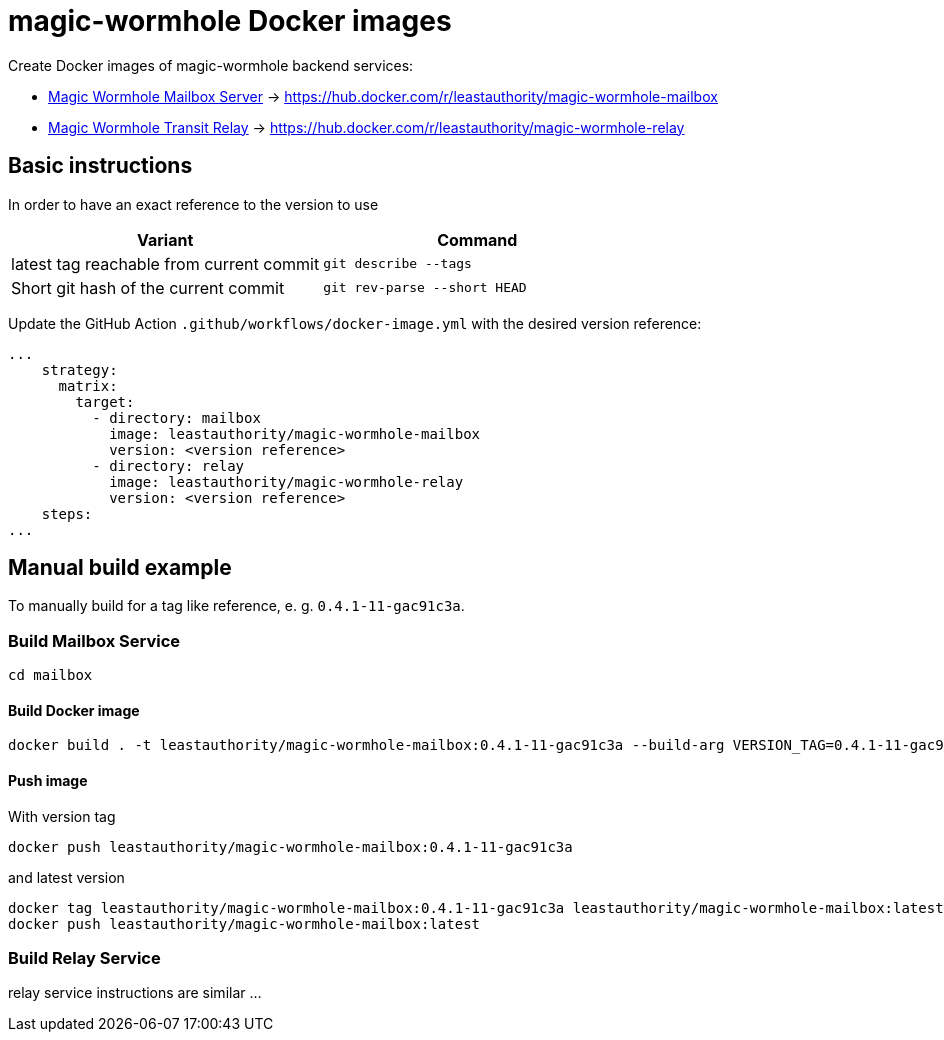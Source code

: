 = magic-wormhole Docker images

Create Docker images of magic-wormhole backend services:

* link:https://github.com/magic-wormhole/magic-wormhole-mailbox-server[Magic Wormhole Mailbox Server] -> https://hub.docker.com/r/leastauthority/magic-wormhole-mailbox
* link:https://github.com/magic-wormhole/magic-wormhole-mailbox-server[Magic Wormhole Transit Relay] -> https://hub.docker.com/r/leastauthority/magic-wormhole-relay


== Basic instructions

In order to have an exact reference to the version to use


|===
|Variant |Command

|latest tag reachable from current commit
a|[source]
----
git describe --tags
----

|Short git hash of the current commit
a|[source]
----
git rev-parse --short HEAD
----
|===

Update the GitHub Action `.github/workflows/docker-image.yml` with the desired version reference:

[source]
----
...
    strategy:
      matrix:
        target:
          - directory: mailbox
            image: leastauthority/magic-wormhole-mailbox
            version: <version reference>
          - directory: relay
            image: leastauthority/magic-wormhole-relay
            version: <version reference>
    steps:
...
----

== Manual build example

To manually build for a tag like reference, e. g. `0.4.1-11-gac91c3a`.

=== Build Mailbox Service

[source]
----
cd mailbox
----

==== Build Docker image

[source]
----
docker build . -t leastauthority/magic-wormhole-mailbox:0.4.1-11-gac91c3a --build-arg VERSION_TAG=0.4.1-11-gac91c3a
----

==== Push image

With version tag

[source]
----
docker push leastauthority/magic-wormhole-mailbox:0.4.1-11-gac91c3a
----

and latest version

[source]
----
docker tag leastauthority/magic-wormhole-mailbox:0.4.1-11-gac91c3a leastauthority/magic-wormhole-mailbox:latest
docker push leastauthority/magic-wormhole-mailbox:latest
----

=== Build Relay Service

relay service instructions are similar ...
